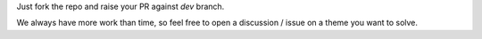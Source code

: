 Just fork the repo and raise your PR against `dev` branch.

We always have more work than time, so feel free to open a discussion / issue on a theme you want to solve.

